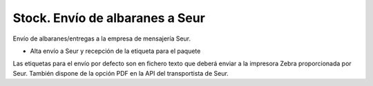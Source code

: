 ================================
Stock. Envío de albaranes a Seur
================================

Envío de albaranes/entregas a la empresa de mensajería Seur.

* Alta envío a Seur y recepción de la etiqueta para el paquete

Las etiquetas para el envío por defecto son en fichero texto que deberá enviar
a la impresora Zebra proporcionada por Seur. También dispone de la opción
PDF en la API del transportista de Seur.
